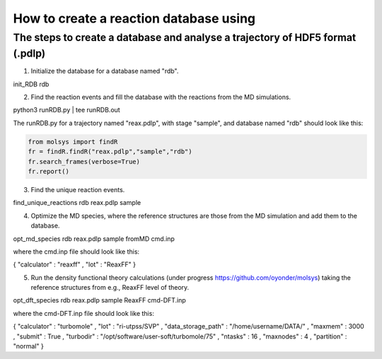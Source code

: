 ..

How to create a reaction database using 
========================================

The steps to create a database and analyse a trajectory of HDF5 format (.pdlp)
------------------------------------------------------------------------------
1) Initialize the database for a database named "rdb".

init_RDB rdb

2) Find the reaction events and fill the database with the reactions from the MD simulations.

python3 runRDB.py | tee runRDB.out

The runRDB.py for a trajectory named "reax.pdlp", with stage "sample", and database named "rdb" should look like this:

.. code-block:: python

    from molsys import findR
    fr = findR.findR("reax.pdlp","sample","rdb")
    fr.search_frames(verbose=True)
    fr.report()

3) Find the unique reaction events.

find_unique_reactions rdb reax.pdlp sample

4) Optimize the MD species, where the reference structures are those from the MD simulation and add them to the database.

opt_md_species rdb reax.pdlp sample fromMD cmd.inp

where the cmd.inp file should look like this:

{ "calculator" : "reaxff"
, "lot"        : "ReaxFF"
}

5) Run the density functional theory calculations (under progress https://github.com/oyonder/molsys) taking the reference structures from e.g., ReaxFF level of theory.

opt_dft_species rdb reax.pdlp sample ReaxFF cmd-DFT.inp

where the cmd-DFT.inp file should look like this:

{ "calculator"                : "turbomole"
, "lot"                       : "ri-utpss/SVP"
, "data_storage_path"         : "/home/username/DATA/"
, "maxmem"                    : 3000
, "submit"                    : True
, "turbodir"                  : "/opt/software/user-soft/turbomole/75"
, "ntasks"                    : 16
, "maxnodes"                  : 4
, "partition"                 : "normal"
}
